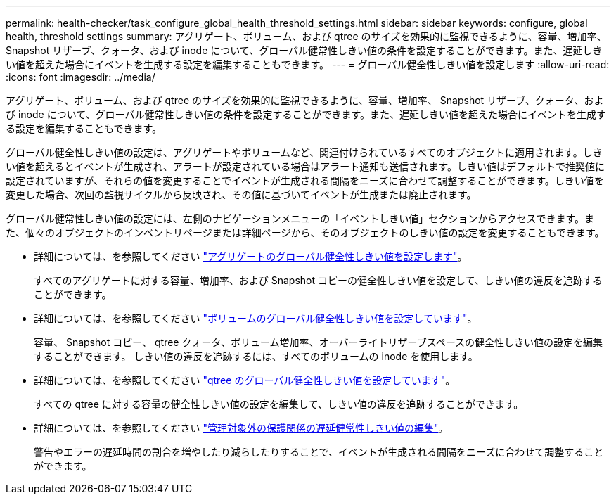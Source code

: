 ---
permalink: health-checker/task_configure_global_health_threshold_settings.html 
sidebar: sidebar 
keywords: configure, global health, threshold settings 
summary: アグリゲート、ボリューム、および qtree のサイズを効果的に監視できるように、容量、増加率、 Snapshot リザーブ、クォータ、および inode について、グローバル健常性しきい値の条件を設定することができます。また、遅延しきい値を超えた場合にイベントを生成する設定を編集することもできます。 
---
= グローバル健全性しきい値を設定します
:allow-uri-read: 
:icons: font
:imagesdir: ../media/


[role="lead"]
アグリゲート、ボリューム、および qtree のサイズを効果的に監視できるように、容量、増加率、 Snapshot リザーブ、クォータ、および inode について、グローバル健常性しきい値の条件を設定することができます。また、遅延しきい値を超えた場合にイベントを生成する設定を編集することもできます。

グローバル健全性しきい値の設定は、アグリゲートやボリュームなど、関連付けられているすべてのオブジェクトに適用されます。しきい値を超えるとイベントが生成され、アラートが設定されている場合はアラート通知も送信されます。しきい値はデフォルトで推奨値に設定されていますが、それらの値を変更することでイベントが生成される間隔をニーズに合わせて調整することができます。しきい値を変更した場合、次回の監視サイクルから反映され、その値に基づいてイベントが生成または廃止されます。

グローバル健常性しきい値の設定には、左側のナビゲーションメニューの「イベントしきい値」セクションからアクセスできます。また、個々のオブジェクトのインベントリページまたは詳細ページから、そのオブジェクトのしきい値の設定を変更することもできます。

* 詳細については、を参照してください link:task_configure_global_aggregate_health_threshold_values.html["アグリゲートのグローバル健全性しきい値を設定します"]。
+
すべてのアグリゲートに対する容量、増加率、および Snapshot コピーの健全性しきい値を設定して、しきい値の違反を追跡することができます。

* 詳細については、を参照してください link:task_configure_global_volume_health_threshold_values.html["ボリュームのグローバル健全性しきい値を設定しています"]。
+
容量、 Snapshot コピー、 qtree クォータ、ボリューム増加率、オーバーライトリザーブスペースの健全性しきい値の設定を編集することができます。 しきい値の違反を追跡するには、すべてのボリュームの inode を使用します。

* 詳細については、を参照してください link:task_configure_global_qtree_health_threshold_values.html["qtree のグローバル健全性しきい値を設定しています"]。
+
すべての qtree に対する容量の健全性しきい値の設定を編集して、しきい値の違反を追跡することができます。

* 詳細については、を参照してください link:task_configure_lag_threshold_settings_for_unmanaged_protection.html["管理対象外の保護関係の遅延健常性しきい値の編集"]。
+
警告やエラーの遅延時間の割合を増やしたり減らしたりすることで、イベントが生成される間隔をニーズに合わせて調整することができます。


